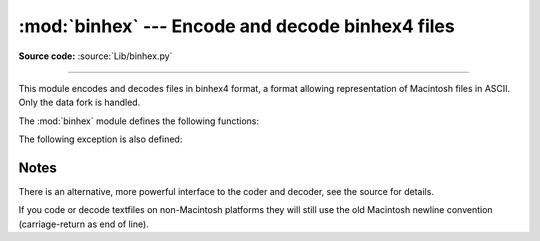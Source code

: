 :mod:`binhex` --- Encode and decode binhex4 files
=================================================

.. module:: binhex
   :synopsis: Encode and decode files in binhex4 format.

**Source code:** :source:`Lib/binhex.py`

--------------

This module encodes and decodes files in binhex4 format, a format allowing
representation of Macintosh files in ASCII. Only the data fork is handled.

The :mod:`binhex` module defines the following functions:


.. function:: binhex(input, output)

   Convert a binary file with filename *input* to binhex file *output*. The
   *output* parameter can either be a filename or a file-like object (any object
   supporting a :meth:`write` and :meth:`close` method).


.. function:: hexbin(input, output)

   Decode a binhex file *input*. *input* may be a filename or a file-like object
   supporting :meth:`read` and :meth:`close` methods. The resulting file is written
   to a file named *output*, unless the argument is ``None`` in which case the
   output filename is read from the binhex file.

The following exception is also defined:


.. exception:: Error

   Exception raised when something can't be encoded using the binhex format (for
   example, a filename is too long to fit in the filename field), or when input is
   not properly encoded binhex data.


.. seealso::

   Module :mod:`binascii`
      Support module containing ASCII-to-binary and binary-to-ASCII conversions.


.. _binhex-notes:

Notes
-----

There is an alternative, more powerful interface to the coder and decoder, see
the source for details.

If you code or decode textfiles on non-Macintosh platforms they will still use
the old Macintosh newline convention (carriage-return as end of line).

